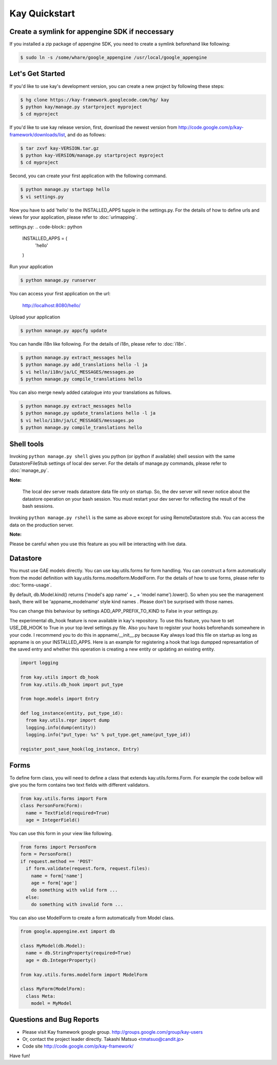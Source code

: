 ==============
Kay Quickstart
==============

Create a symlink for appengine SDK if neccessary
------------------------------------------------

If you installed a zip package of appengine SDK, you need to create
a symlink beforehand like following:

.. code-block:: bash

   $ sudo ln -s /some/whare/google_appengine /usr/local/google_appengine    


Let's Get Started
-----------

If you'd like to use kay's development version, you can create a new
project by following these steps:

.. code-block:: bash

   $ hg clone https://kay-framework.googlecode.com/hg/ kay
   $ python kay/manage.py startproject myproject
   $ cd myproject

If you'd like to use kay release version, first, download the newest
version from http://code.google.com/p/kay-framework/downloads/list,
and do as follows:

.. code-block:: bash

   $ tar zxvf kay-VERSION.tar.gz
   $ python kay-VERSION/manage.py startproject myproject
   $ cd myproject


Second, you can create your first application with the following command.

.. code-block:: bash

   $ python manage.py startapp hello
   $ vi settings.py

Now you have to add 'hello' to the INSTALLED_APPS tupple in the
settings.py. For the details of how to define urls and views for your
application, please refer to :doc:`urlmapping`.

settings.py:
.. code-block:: python

  INSTALLED_APPS = (
    'hello'
  )

Run your application

.. code-block:: bash

  $ python manage.py runserver


You can access your first application on the url:

    http://localhost:8080/hello/

Upload your application

.. code-block:: bash

  $ python manage.py appcfg update

You can handle i18n like following. For the details of i18n, please
refer to :doc:`i18n`.

.. code-block:: bash

   $ python manage.py extract_messages hello
   $ python manage.py add_translations hello -l ja
   $ vi hello/i18n/ja/LC_MESSAGES/messages.po
   $ python manage.py compile_translations hello

You can also merge newly added catalogue into your translations as
follows.

.. code-block:: bash

   $ python manage.py extract_messages hello
   $ python manage.py update_translations hello -l ja
   $ vi hello/i18n/ja/LC_MESSAGES/messages.po
   $ python manage.py compile_translations hello

Shell tools
-----------

Invoking ``python manage.py shell`` gives you python (or ipython if
available) shell session with the same DatastoreFileStub settings of
local dev server. For the details of manage.py commands, please
refer to :doc:`manage_py`.

**Note:**

  The local dev server reads datastore data file only on startup. So,
  the dev server will never notice about the datastore operation on
  your bash session. You must restart your dev server for
  reflecting the result of the bash sessions.

Invoking ``python manage.py rshell`` is the same as above except for
using RemoteDatastore stub. You can access the data on the
production server.

**Note:**
  
Please be careful when you use this feature as you will be
interacting with live data.

Datastore
---------

You must use GAE models directly. You can use kay.utils.forms for
form handling. You can construct a form automatically from the model
definition with kay.utils.forms.modelform.ModelForm. For the details
of how to use forms, please refer to :doc:`forms-usage`.

By default, db.Model.kind() returns ('model's app name' + _ + 'model
name').lower(). So when you see the management bash, there will
be 'appname_modelname' style kind names . Please don't be surprised
with those names.

You can change this behaviour by settings ADD_APP_PREFIX_TO_KIND to
False in your settings.py.

The experimental db_hook feature is now available in kay's repository.
To use this feature, you have to set USE_DB_HOOK to True in your top level
settings.py file. Also you have to register your hooks beforehands
somewhere in your code. I recommend you to do this in
appname/__init__.py because Kay always load this file on startup as
long as appname is on your INSTALLED_APPS. Here is an example for
registering a hook that logs dumpped represantation of the saved
entry and whether this operation is creating a new entity or
updating an existing entity.

.. code-block:: python

  import logging

  from kay.utils import db_hook
  from kay.utils.db_hook import put_type

  from hoge.models import Entry

  def log_instance(entity, put_type_id):
    from kay.utils.repr import dump
    logging.info(dump(entity))
    logging.info("put_type: %s" % put_type.get_name(put_type_id))

  register_post_save_hook(log_instance, Entry)


Forms
-----

To define form class, you will need to define a class that extends
kay.utils.forms.Form. For example the code bellow will give you the
form contains two text fields with different validators.

.. code-block:: python

    from kay.utils.forms import Form
    class PersonForm(Form):
      name = TextField(required=True)
      age = IntegerField()


You can use this form in your view like following.
 
.. code-block:: python

    from forms import PersonForm
    form = PersonForm()
    if request.method == 'POST'
      if form.validate(request.form, request.files):
        name = form['name']
	age = form['age']
        do something with valid form ...
      else:
        do something with invalid form ...


You can also use ModelForm to create a form automatically from Model
class.

.. code-block:: python

    from google.appengine.ext import db

    class MyModel(db.Model):
      name = db.StringProperty(required=True)
      age = db.IntegerProperty()

    from kay.utils.forms.modelform import ModelForm

    class MyForm(ModelForm):
      class Meta:
        model = MyModel

Questions and Bug Reports
------------------------

* Please visit Kay framework google group.
  http://groups.google.com/group/kay-users
  
* Or, contact the project leader directly.
  Takashi Matsuo <tmatsuo@candit.jp>

* Code site
  http://code.google.com/p/kay-framework/

Have fun!
